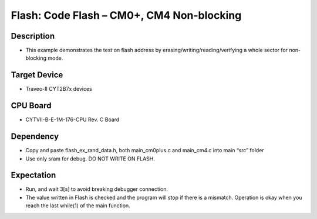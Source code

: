 Flash: Code Flash – CM0+, CM4 Non-blocking 
==========================================
Description
^^^^^^^^^^^
- This example demonstrates the test on flash address by erasing/writing/reading/verifying a whole sector for non-blocking mode.

Target Device
^^^^^^^^^^^^^
- Traveo-II CYT2B7x devices

CPU Board
^^^^^^^^^
- CYTVII-B-E-1M-176-CPU Rev. C Board

Dependency
^^^^^^^^^^
- Copy and paste flash_ex_rand_data.h, both main_cm0plus.c and main_cm4.c into main “src”  folder
- Use only sram for debug. DO NOT WRITE ON FLASH.

Expectation
^^^^^^^^^^^
- Run, and wait 3[s] to avoid breaking debugger connection.
- The value written in Flash is checked and the program will stop if there is a mismatch. Operation is okay when you reach the last while(1) of the main function.